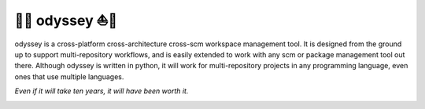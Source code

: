 🚣⛵ odyssey ⛵🚣
=============

odyssey is a cross-platform cross-architecture cross-scm workspace management tool. It is designed from the ground up to support multi-repository workflows, and is easily extended to work with any scm or package management tool out there. Although odyssey is written in python, it will work for multi-repository projects in any programming language, even ones that use multiple languages.

*Even if it will take ten years, it will have been worth it.*

.. image:: https://img.shields.io/badge/platform-windows%20%7C%20osx%20%7C%20ubuntu%20%7C%20alpine-lightgrey
    :alt: Supported Platforms

.. image:: https://img.shields.io/badge/architecture-x86%20%7C%20amd64%20%7C%20arm64-lightgrey
    :alt: Supported CPU Architectures

.. image:: https://img.shields.io/github/v/release/python-odyssey/odyssey
    :target: https://github.com/python-odyssey/odyssey/releases
    :alt: GitHub Release

.. image:: https://img.shields.io/pypi/v/odyssey
    :target: https://pypi.org/project/odyssey/
    :alt: PyPI

.. image:: https://img.shields.io/travis/com/python-odyssey/odyssey/master?label=travis
    :target: https://travis-ci.com/python-odyssey/odyssey
    :alt: Travis

.. image:: https://img.shields.io/appveyor/build/GodwinneLorayne/odyssey/master?label=appveyor
    :target: https://ci.appveyor.com/project/GodwinneLorayne/odyssey
    :alt: AppVeyor

.. image:: https://img.shields.io/circleci/build/github/python-odyssey/odyssey/master?label=circleci
    :target: https://circleci.com/gh/python-odyssey/odyssey/tree/master
    :alt: CircleCI

.. image:: https://img.shields.io/github/workflow/status/python-odyssey/odyssey/Python%20package/master?label=github
    :target: https://github.com/python-odyssey/odyssey/actions?query=workflow%3A%22Python+package%22
    :alt: GitHub Workflow

.. image:: https://img.shields.io/codeship/9d611200-8038-0138-868a-7e7dbe13f4dd/master?label=codeship
    :target: https://app.codeship.com/projects/9d611200-8038-0138-868a-7e7dbe13f4dd
    :alt: Codeship

.. image:: https://readthedocs.org/projects/python-odyssey/badge/?version=latest
    :target: https://python-odyssey.readthedocs.io/en/latest/index.html
    :alt: Documentation Status

.. image:: https://img.shields.io/badge/code%20style-black-000000.svg
    :target: https://github.com/psf/black

.. image:: https://coveralls.io/repos/github/python-odyssey/odyssey/badge.svg?branch=master
    :target: https://coveralls.io/github/python-odyssey/odyssey?branch=master

.. image:: https://img.shields.io/github/languages/code-size/python-odyssey/odyssey
    :alt: GitHub code size in bytes

.. image:: https://img.shields.io/github/issues-raw/python-odyssey/odyssey
    :alt: GitHub issues

.. image:: https://img.shields.io/github/license/python-odyssey/odyssey
    :alt: GitHub

.. image:: https://img.shields.io/github/stars/python-odyssey/odyssey
    :alt: GitHub stars

.. image:: https://img.shields.io/discord/714011709794418698
    :target: https://discord.com/channels/714011709794418698
